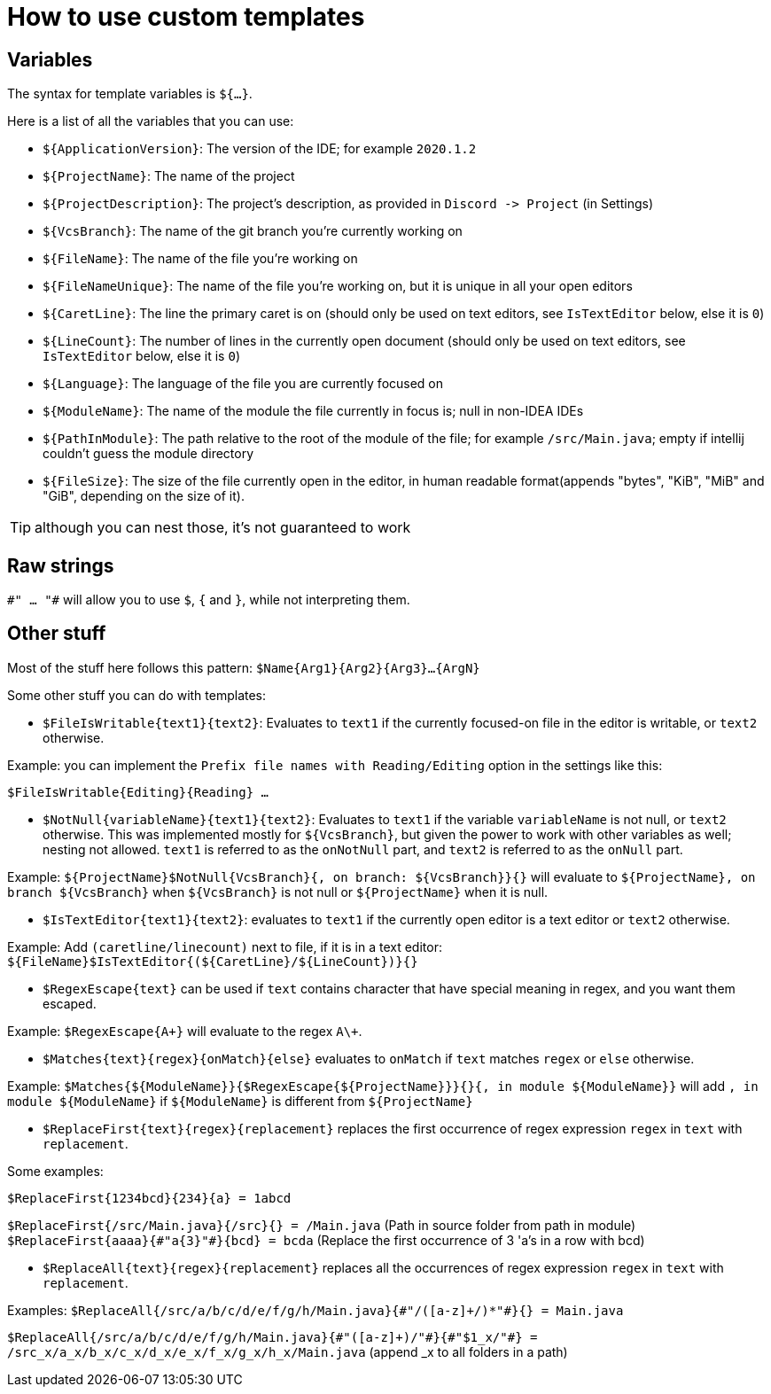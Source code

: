 = How to use custom templates

== Variables

The syntax for template variables is `${...}`.

Here is a list of all the variables that you can use:

- `${ApplicationVersion}`: The version of the IDE; for example `2020.1.2`
- `${ProjectName}`: The name of the project
- `${ProjectDescription}`: The project's description, as provided in `Discord -&gt; Project` (in Settings)
- `${VcsBranch}`: The name of the git branch you're currently working on
- `${FileName}`: The name of the file you're working on
- `${FileNameUnique}`: The name of the file you're working on, but it is unique in all your open editors
- `${CaretLine}`: The line the primary caret is on (should only be used on text editors, see `IsTextEditor` below, else it is `0`)
- `${LineCount}`: The number of lines in the currently open document (should only be used on text editors, see `IsTextEditor` below, else it is `0`)
- `${Language}`: The language of the file you are currently focused on
- `${ModuleName}`: The name of the module the file currently in focus is; null in non-IDEA IDEs
- `${PathInModule}`: The path relative to the root of the module of the file; for example `/src/Main.java`; empty if intellij couldn't guess the module directory
- `${FileSize}`: The size of the file currently open in the editor, in human readable format(appends "bytes", "KiB", "MiB" and "GiB", depending on the size of it).

TIP: although you can nest those, it's not guaranteed to work

== Raw strings
`\#" ... "#` will allow you to use `$`, `{` and `}`, while not interpreting them.

== Other stuff

Most of the stuff here follows this pattern: `$Name{Arg1}{Arg2}{Arg3}...{ArgN}`

Some other stuff you can do with templates:

- `$FileIsWritable{text1}{text2}`: Evaluates to `text1`
if the currently focused-on file in the editor is writable,
or `text2` otherwise.

Example: you can implement the `Prefix file names with Reading/Editing`
option in the settings like this:

`$FileIsWritable{Editing}{Reading} ...`

- `$NotNull{variableName}{text1}{text2}`: Evaluates to `text1`
if the variable `variableName` is not null, or `text2` otherwise.
This was implemented mostly for `${VcsBranch}`, but given the power
to work with other variables as well; nesting not allowed.
`text1` is referred to as the `onNotNull` part, and `text2` is
referred to as the `onNull` part.

Example:
`${ProjectName}$NotNull{VcsBranch}{, on branch: ${VcsBranch}}{}`
will evaluate to `${ProjectName}, on branch ${VcsBranch}` when
`${VcsBranch}` is not null or `${ProjectName}` when it is null.

* `$IsTextEditor{text1}{text2}`: evaluates to `text1` if the currently
open editor is a text editor or `text2` otherwise.

Example: Add `(caretline/linecount)` next to file, if it is in a text editor:
`${FileName}$IsTextEditor{(${CaretLine}/${LineCount})}{}`

* `$RegexEscape{text}` can be used if `text` contains character that have special
meaning in regex, and you want them escaped.

Example: `$RegexEscape{A+}` will evaluate to the regex `A\+`.

* `$Matches{text}{regex}{onMatch}{else}` evaluates to `onMatch` if `text`
matches `regex` or `else` otherwise.

Example: `$Matches{${ModuleName}}{$RegexEscape{${ProjectName}}}{}{, in module ${ModuleName}}` will
add `, in module ${ModuleName}` if `${ModuleName}` is different from `${ProjectName}`

* `$ReplaceFirst{text}{regex}{replacement}` replaces the first
occurrence of regex expression `regex` in `text` with `replacement`.

Some examples:

`$ReplaceFirst{1234bcd}{234}{a} = 1abcd`

`$ReplaceFirst{/src/Main.java}{/src}{} = /Main.java` (Path in source folder from path in module)
`$ReplaceFirst{aaaa}{\#"a{3}"#}{bcd} = bcda` (Replace the first occurrence of 3 'a's in a row with bcd)

* `$ReplaceAll{text}{regex}{replacement}` replaces all the
occurrences of regex expression `regex` in `text` with `replacement`.

Examples:
`$ReplaceAll{/src/a/b/c/d/e/f/g/h/Main.java}{\#"/([a-z]+/)*"#}{} = Main.java`

`$ReplaceAll{/src/a/b/c/d/e/f/g/h/Main.java}{\#"([a-z]+)/"#}{\#"$1_x/"#} = /src_x/a_x/b_x/c_x/d_x/e_x/f_x/g_x/h_x/Main.java` (append _x to all folders in a path)
